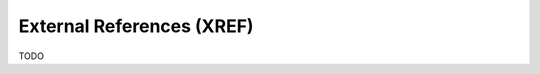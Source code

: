 .. _external_references:

.. module:: ezdxf.xref

External References (XREF)
==========================

TODO
